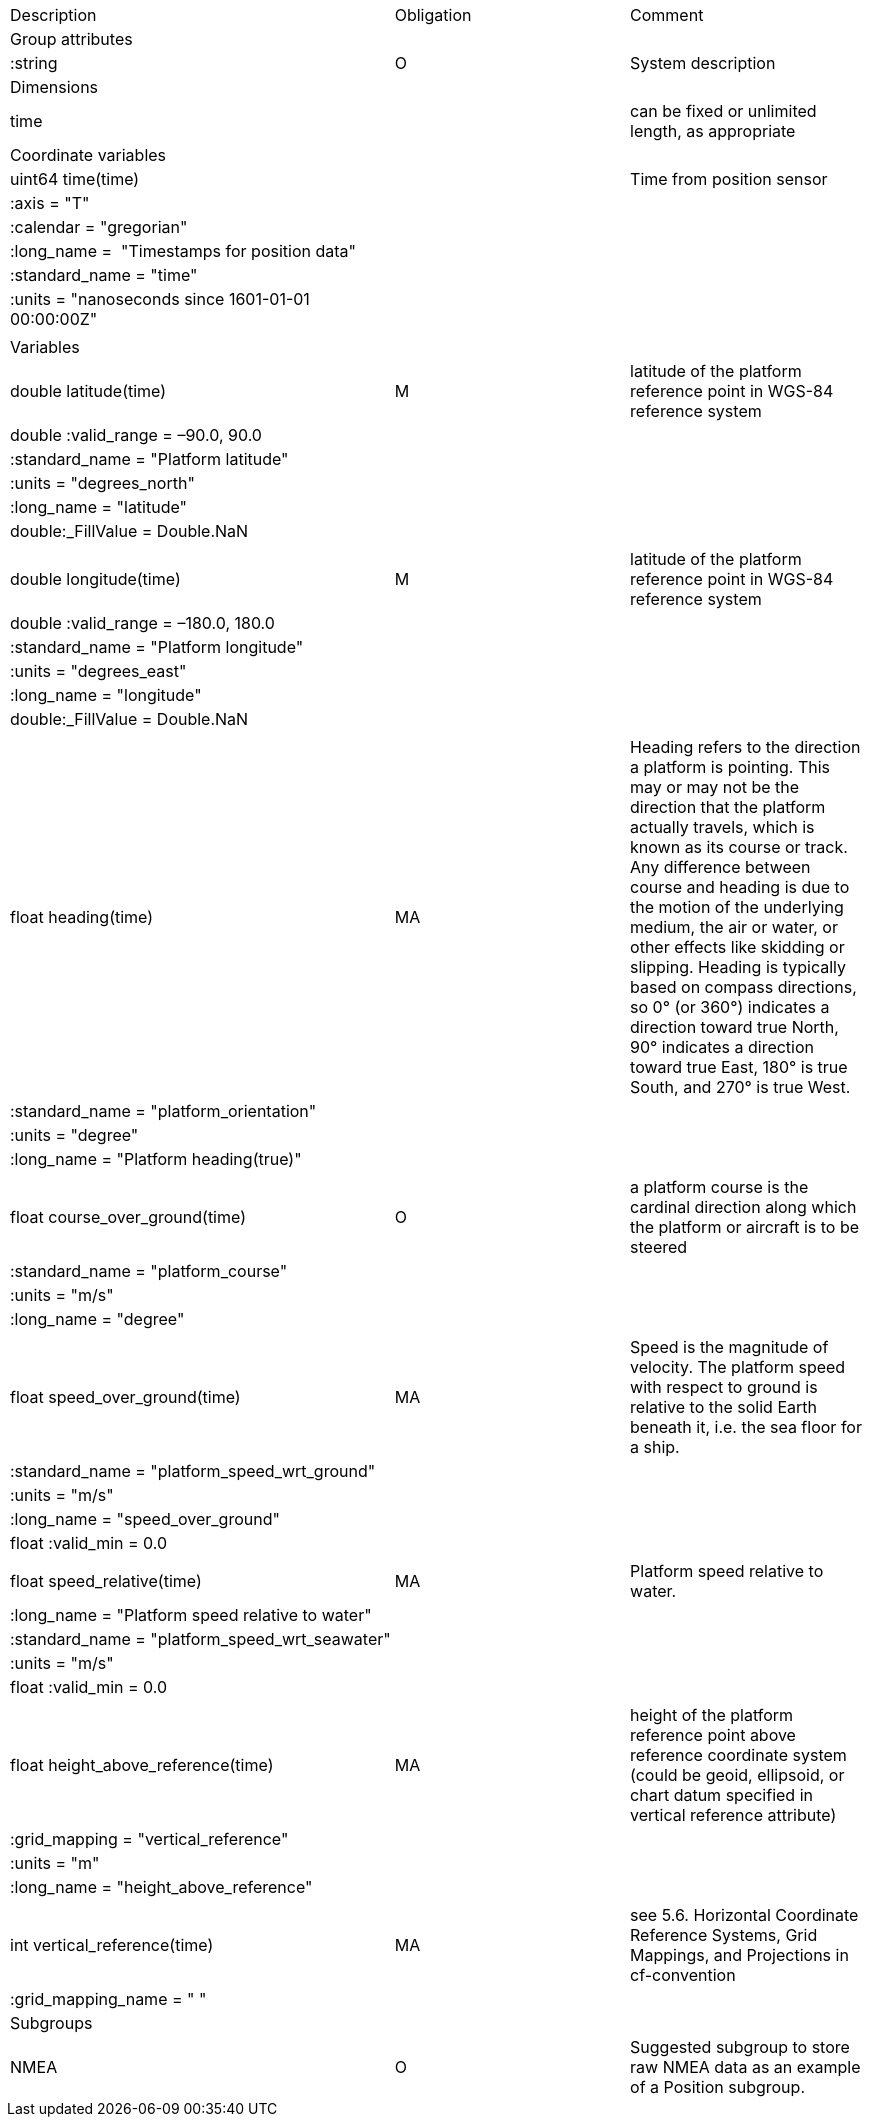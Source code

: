 |==============================================================================================================================================================================================================
|Description |Obligation |Comment
|Group attributes | |
|:string |O |System description
|Dimensions | |
|time | |can be fixed or unlimited length, as appropriate
|Coordinate variables | |
|uint64 time(time) | |Time from position sensor
|:axis = "T" | |
|:calendar = "gregorian" | |
|:long_name =  "Timestamps for position data" | |
|:standard_name = "time" | |
|:units = "nanoseconds since 1601-01-01 00:00:00Z" | |
| | |
|Variables | |
|double latitude(time) |M |latitude of the platform reference point in WGS-84 reference system
|double :valid_range = –90.0, 90.0 | |
|:standard_name = "Platform latitude" | |
|:units = "degrees_north" | |
|:long_name = "latitude" | |
|double:_FillValue = Double.NaN | |
| | |
|double longitude(time) |M |latitude of the platform reference point in WGS-84 reference system
|double :valid_range = –180.0, 180.0 | |
|:standard_name = "Platform longitude" | |
|:units = "degrees_east" | |
|:long_name = "longitude" | |
|double:_FillValue = Double.NaN | |
| | |
|float heading(time) |MA |Heading refers to the direction a platform is pointing. This may or may not be the direction that the platform actually travels, which is known as its course or track. Any difference between course and heading is due to the motion of the underlying medium, the air or water, or other effects like skidding or slipping. Heading is typically based on compass directions, so 0° (or 360°) indicates a direction toward true North, 90° indicates a direction toward true East, 180° is true South, and 270° is true West.  
|:standard_name = "platform_orientation" | |
|:units = "degree" | |
|:long_name = "Platform heading(true)" | |
| | |
|float course_over_ground(time) |O |a platform course is the cardinal direction along which the platform or aircraft is to be steered
|:standard_name = "platform_course" | |
|:units = "m/s" | |
|:long_name = "degree" | |
| | |
|float speed_over_ground(time) |MA |Speed is the magnitude of velocity. The platform speed with respect to ground is relative to the solid Earth beneath it, i.e. the sea floor for a ship.  
|:standard_name = "platform_speed_wrt_ground" | |
|:units = "m/s" | |
|:long_name = "speed_over_ground" | |
|float :valid_min = 0.0 | |
| | |
|float speed_relative(time) |MA |Platform speed relative to water.
|:long_name = "Platform speed relative to water" | |
|:standard_name = "platform_speed_wrt_seawater" | |
|:units = "m/s" | |
|float :valid_min = 0.0 | |
| | |
|float height_above_reference(time) |MA |height of the platform reference point above reference coordinate system (could be geoid, ellipsoid, or chart datum specified in vertical reference attribute)
|:grid_mapping = "vertical_reference" | |
|:units = "m" | |
|:long_name = "height_above_reference" | |
| | |
|int vertical_reference(time) |MA |see 5.6. Horizontal Coordinate Reference Systems, Grid Mappings, and Projections in cf-convention 
|:grid_mapping_name = " " | |

|Subgroups | |
|NMEA |O |Suggested subgroup to store raw NMEA data as an example of a Position subgroup.
|==============================================================================================================================================================================================================
